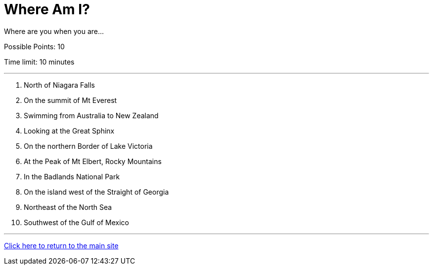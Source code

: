 = Where Am I?

[example]
====
Where are you when you are...

Possible Points: 10

Time limit: 10 minutes
====

'''

1. North of Niagara Falls
2. On the summit of Mt Everest
3. Swimming from Australia to New Zealand
4. Looking at the Great Sphinx
5. On the northern Border of Lake Victoria
6. At the Peak of Mt Elbert, Rocky Mountains
7. In the Badlands National Park
8. On the island west of the Straight of Georgia
9. Northeast of the North Sea
10. Southwest of the Gulf of Mexico

'''

link:../../../index.html[Click here to return to the main site]